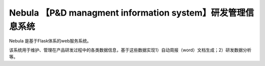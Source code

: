 Nebula 【P&D managment information system】研发管理信息系统
=======

Nebula 是基于Flask体系的web服务系统。

该系统用于维护、管理在产品研发过程中的各类数据信息，基于这些数据实现1）自动周报（word）文档生成；2）研发数据分析等。

